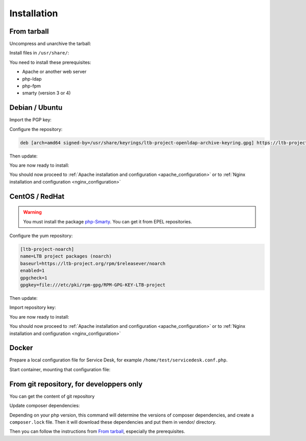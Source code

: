 Installation
============

From tarball
------------

Uncompress and unarchive the tarball:

.. prompt:: bash $

    tar -zxvf ltb-project-service-desk-*.tar.gz

Install files in ``/usr/share/``:

.. prompt:: bash #

    mv ltb-project-service-desk-* /usr/share/service-desk

You need to install these prerequisites:

* Apache or another web server
* php-ldap
* php-fpm
* smarty (version 3 or 4)

Debian / Ubuntu
---------------

Import the PGP key:

.. prompt:: bash #

    apt install curl gpg
    curl https://ltb-project.org/documentation/_static/RPM-GPG-KEY-LTB-project | gpg --dearmor > /usr/share/keyrings/ltb-project-openldap-archive-keyring.gpg

Configure the repository:

.. prompt:: bash #

    vi /etc/apt/sources.list.d/ltb-project.list

.. code-block:: ini

    deb [arch=amd64 signed-by=/usr/share/keyrings/ltb-project-openldap-archive-keyring.gpg] https://ltb-project.org/debian/stable stable main

Then update:

.. prompt:: bash #

    apt update

You are now ready to install:

.. prompt:: bash #

    apt install service-desk

You should now proceed to :ref:`Apache installation and configuration <apache_configuration>`
or to :ref:`Nginx installation and configuration <nginx_configuration>`

CentOS / RedHat
---------------

.. warning::  You must install the package `php-Smarty`_. You can get it from EPEL repositories.

.. _php-Smarty: https://pkgs.org/download/php-Smarty

Configure the yum repository:

.. prompt:: bash #

    vi /etc/yum.repos.d/ltb-project.repo
.. code-block:: ini

    [ltb-project-noarch]
    name=LTB project packages (noarch)
    baseurl=https://ltb-project.org/rpm/$releasever/noarch
    enabled=1
    gpgcheck=1
    gpgkey=file:///etc/pki/rpm-gpg/RPM-GPG-KEY-LTB-project

Then update:

.. prompt:: bash #

    dnf update

Import repository key:

.. prompt:: bash #

    rpm --import https://ltb-project.org/documentation/_static/RPM-GPG-KEY-LTB-project

You are now ready to install:

.. prompt:: bash #

    dnf install service-desk

You should now proceed to :ref:`Apache installation and configuration <apache_configuration>`
or to :ref:`Nginx installation and configuration <nginx_configuration>`

Docker
------

Prepare a local configuration file for Service Desk, for example ``/home/test/servicedesk.conf.php``.

Start container, mounting that configuration file:

.. prompt:: bash #

    docker run -p 80:80 \
        -v /home/test/servicedesk.conf.php:/var/www/conf/config.inc.local.php \
        -it docker.io/ltbproject/service-desk:latest


From git repository, for developpers only
-----------------------------------------

You can get the content of git repository

Update composer dependencies:

.. prompt:: bash

   composer update

Depending on your php version, this command will determine the versions of composer dependencies, and create a ``composer.lock`` file. Then it will download these dependencies and put them in vendor/ directory.

Then you can follow the instructions from `From tarball`_, especially the prerequisites.
